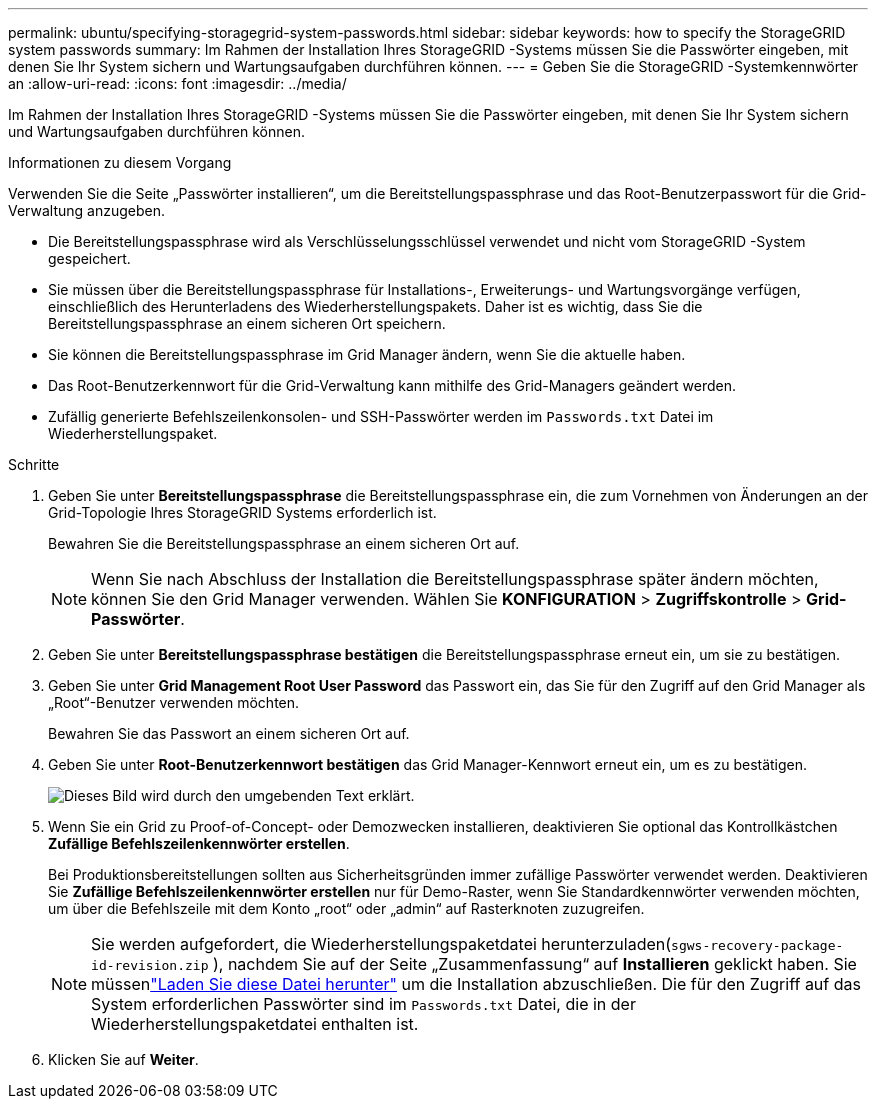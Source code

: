 ---
permalink: ubuntu/specifying-storagegrid-system-passwords.html 
sidebar: sidebar 
keywords: how to specify the StorageGRID system passwords 
summary: Im Rahmen der Installation Ihres StorageGRID -Systems müssen Sie die Passwörter eingeben, mit denen Sie Ihr System sichern und Wartungsaufgaben durchführen können. 
---
= Geben Sie die StorageGRID -Systemkennwörter an
:allow-uri-read: 
:icons: font
:imagesdir: ../media/


[role="lead"]
Im Rahmen der Installation Ihres StorageGRID -Systems müssen Sie die Passwörter eingeben, mit denen Sie Ihr System sichern und Wartungsaufgaben durchführen können.

.Informationen zu diesem Vorgang
Verwenden Sie die Seite „Passwörter installieren“, um die Bereitstellungspassphrase und das Root-Benutzerpasswort für die Grid-Verwaltung anzugeben.

* Die Bereitstellungspassphrase wird als Verschlüsselungsschlüssel verwendet und nicht vom StorageGRID -System gespeichert.
* Sie müssen über die Bereitstellungspassphrase für Installations-, Erweiterungs- und Wartungsvorgänge verfügen, einschließlich des Herunterladens des Wiederherstellungspakets.  Daher ist es wichtig, dass Sie die Bereitstellungspassphrase an einem sicheren Ort speichern.
* Sie können die Bereitstellungspassphrase im Grid Manager ändern, wenn Sie die aktuelle haben.
* Das Root-Benutzerkennwort für die Grid-Verwaltung kann mithilfe des Grid-Managers geändert werden.
* Zufällig generierte Befehlszeilenkonsolen- und SSH-Passwörter werden im `Passwords.txt` Datei im Wiederherstellungspaket.


.Schritte
. Geben Sie unter *Bereitstellungspassphrase* die Bereitstellungspassphrase ein, die zum Vornehmen von Änderungen an der Grid-Topologie Ihres StorageGRID Systems erforderlich ist.
+
Bewahren Sie die Bereitstellungspassphrase an einem sicheren Ort auf.

+

NOTE: Wenn Sie nach Abschluss der Installation die Bereitstellungspassphrase später ändern möchten, können Sie den Grid Manager verwenden. Wählen Sie *KONFIGURATION* > *Zugriffskontrolle* > *Grid-Passwörter*.

. Geben Sie unter *Bereitstellungspassphrase bestätigen* die Bereitstellungspassphrase erneut ein, um sie zu bestätigen.
. Geben Sie unter *Grid Management Root User Password* das Passwort ein, das Sie für den Zugriff auf den Grid Manager als „Root“-Benutzer verwenden möchten.
+
Bewahren Sie das Passwort an einem sicheren Ort auf.

. Geben Sie unter *Root-Benutzerkennwort bestätigen* das Grid Manager-Kennwort erneut ein, um es zu bestätigen.
+
image::../media/10_gmi_installer_passwords_page.gif[Dieses Bild wird durch den umgebenden Text erklärt.]

. Wenn Sie ein Grid zu Proof-of-Concept- oder Demozwecken installieren, deaktivieren Sie optional das Kontrollkästchen *Zufällige Befehlszeilenkennwörter erstellen*.
+
Bei Produktionsbereitstellungen sollten aus Sicherheitsgründen immer zufällige Passwörter verwendet werden.  Deaktivieren Sie *Zufällige Befehlszeilenkennwörter erstellen* nur für Demo-Raster, wenn Sie Standardkennwörter verwenden möchten, um über die Befehlszeile mit dem Konto „root“ oder „admin“ auf Rasterknoten zuzugreifen.

+

NOTE: Sie werden aufgefordert, die Wiederherstellungspaketdatei herunterzuladen(`sgws-recovery-package-id-revision.zip` ), nachdem Sie auf der Seite „Zusammenfassung“ auf *Installieren* geklickt haben.  Sie müssenlink:../maintain/downloading-recovery-package.html["Laden Sie diese Datei herunter"] um die Installation abzuschließen.  Die für den Zugriff auf das System erforderlichen Passwörter sind im `Passwords.txt` Datei, die in der Wiederherstellungspaketdatei enthalten ist.

. Klicken Sie auf *Weiter*.

